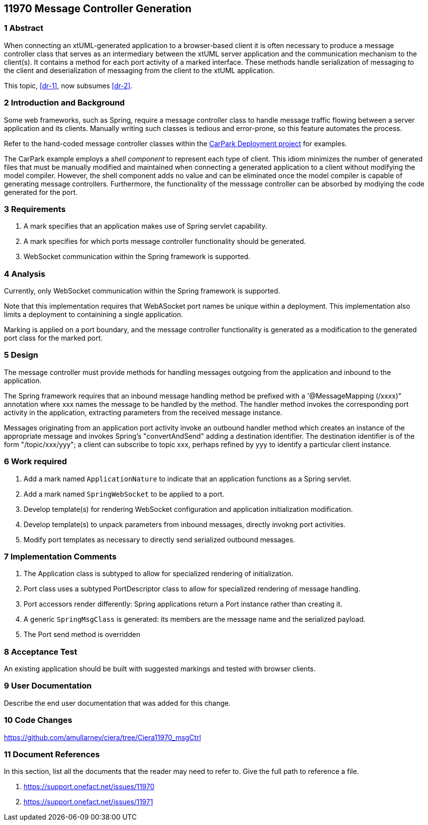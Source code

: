 == 11970 Message Controller Generation

=== 1 Abstract

When connecting an xtUML-generated application to a browser-based client it is often necessary to produce a message controller class that serves as an intermediary between the xtUML server application and the communication mechanism to the client(s). It contains a method for each port activity of a marked interface. These methods handle serialization of messaging to the client and deserialization of messaging from the client to the xtUML application. 

This topic, <<dr-1>>, now subsumes <<dr-2>>. 

=== 2 Introduction and Background

Some web frameworks, such as Spring, require a message controller class to handle message traffic flowing between a server application and its clients.   Manually writing such classes is tedious and error-prone, so this feature automates the process.

Refer to the hand-coded message controller classes within the 
https://github.com/johnrwolfe/CarPark/tree/master/Deployment/src/main/java/deployment[CarPark Deployment project] 
for examples.

The CarPark example employs a _shell component_ to represent each type of client.  This idiom minimizes the number of generated files that must be manually modified and maintained when connecting a generated application to a client without modifying the model compiler.  However, the shell component adds no value and can be eliminated once the model compiler is capable of generating message controllers. Furthermore, the functionality of the messsage controller can be absorbed by modiying the code generated for the port.

=== 3 Requirements

. A mark specifies that an application makes use of Spring servlet capability.
. A mark specifies for which ports message controller functionality should be generated.
. WebSocket communication within the Spring framework is supported.

=== 4 Analysis

Currently, only WebSocket communication within the Spring framework is supported.

Note that this implementation requires that WebASocket port names be unique within a deployment.
This implementation also limits a deployment to containining a single application.

Marking is applied on a port boundary, and the message controller functionality is generated as a modification to the generated port class for the marked port.


=== 5 Design

The message controller must provide methods for handling messages outgoing from the application and inbound to the application.

The Spring framework requires that an inbound message handling method be prefixed with a '@MessageMapping (/xxxx)" annotation where xxx names the message to be handled by the method. The handler method invokes the corresponding port activity in the application, extracting parameters from the received message instance. 

Messages originating from an application port activity invoke an outbound handler method which creates an instance of the appropriate message and invokes Spring's "convertAndSend" adding a destination identifier. The destination identifier is of the form "/topic/xxx/yyy"; a client can subscribe to topic xxx, perhaps refined by yyy to identify a particular client instance.


=== 6 Work required

. Add a mark named `ApplicationNature` to indicate that an application functions as a Spring servlet.
. Add a mark named `SpringWebSocket` to be applied to a port.
. Develop template(s) for rendering WebSocket configuration and application initialization modification.
. Develop template(s) to unpack parameters from inbound messages, directly invokng port activities.
. Modify port templates as necessary to directly send serialized outbound messages.

=== 7 Implementation Comments

. The Application class is subtyped to allow for specialized rendering of initialization.
. Port class uses a subtyped PortDescriptor class to allow for specialized rendering of message handling.
. Port accessors render differently: Spring applications return a Port instance rather than creating it.
. A generic `SpringMsgClass` is generated: its members are the message name and the serialized payload.
. The Port send method is overridden 


=== 8 Acceptance Test

An existing application should be built with suggested markings and tested with browser clients.

=== 9 User Documentation

Describe the end user documentation that was added for this change.

=== 10 Code Changes

https://github.com/amullarney/ciera/tree/Ciera11970_msgCtrl


=== 11 Document References

In this section, list all the documents that the reader may need to refer to.
Give the full path to reference a file.

. [[dr-1]] https://support.onefact.net/issues/11970
. [[dr-2]] https://support.onefact.net/issues/11971



